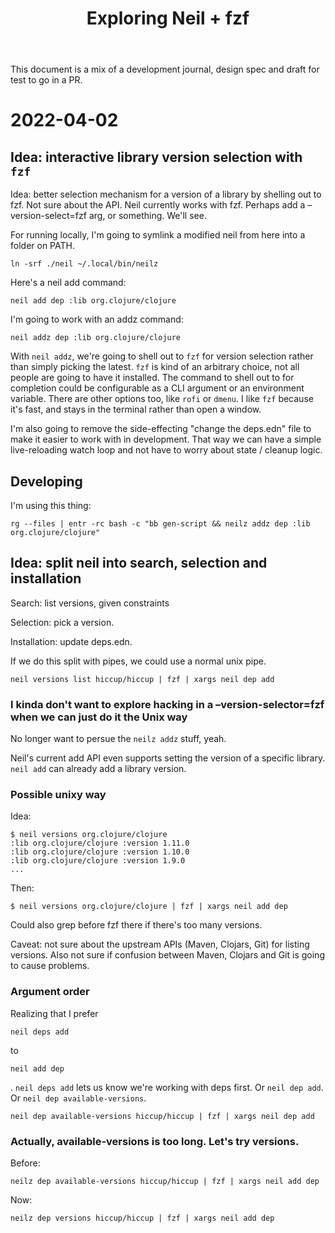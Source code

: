 #+TITLE: Exploring Neil + fzf

This document is a mix of a development journal, design spec and draft for test
to go in a PR.

* 2022-04-02
** Idea: interactive library version selection with =fzf=
Idea: better selection mechanism for a version of a library by shelling out to
fzf. Not sure about the API. Neil currently works with fzf. Perhaps add a
--version-select=fzf arg, or something. We'll see.

For running locally, I'm going to symlink a modified neil from here into a
folder on PATH.

#+begin_src
ln -srf ./neil ~/.local/bin/neilz
#+end_src

Here's a neil add command:

#+begin_src
neil add dep :lib org.clojure/clojure
#+end_src

I'm going to work with an addz command:

#+begin_src
neil addz dep :lib org.clojure/clojure
#+end_src

With =neil addz=, we're going to shell out to =fzf= for version selection rather
than simply picking the latest. =fzf= is kind of an arbitrary choice, not all
people are going to have it installed. The command to shell out to for
completion could be configurable as a CLI argument or an environment variable.
There are other options too, like =rofi= or =dmenu=. I like =fzf= because it's
fast, and stays in the terminal rather than open a window.

I'm also going to remove the side-effecting "change the deps.edn" file to make
it easier to work with in development. That way we can have a simple
live-reloading watch loop and not have to worry about state / cleanup logic.
** Developing
I'm using this thing:

#+begin_src
rg --files | entr -rc bash -c "bb gen-script && neilz addz dep :lib org.clojure/clojure"
#+end_src
** Idea: split neil into search, selection and installation
Search: list versions, given constraints

Selection: pick a version.

Installation: update deps.edn.

If we do this split with pipes, we could use a normal unix pipe.

#+begin_src
neil versions list hiccup/hiccup | fzf | xargs neil dep add
#+end_src
*** I kinda don't want to explore hacking in a --version-selector=fzf when we can just do it the Unix way
No longer want to persue the =neilz addz= stuff, yeah.

Neil's current add API even supports setting the version of a specific library.
=neil add= can already add a library version.
*** Possible unixy way
Idea:

#+begin_src
  $ neil versions org.clojure/clojure
  :lib org.clojure/clojure :version 1.11.0
  :lib org.clojure/clojure :version 1.10.0
  :lib org.clojure/clojure :version 1.9.0
  ...
#+end_src

Then:

#+begin_src
  $ neil versions org.clojure/clojure | fzf | xargs neil add dep
#+end_src

Could also grep before fzf there if there's too many versions.

Caveat: not sure about the upstream APIs (Maven, Clojars, Git) for listing
versions. Also not sure if confusion between Maven, Clojars and Git is going to
cause problems.
*** Argument order
Realizing that I prefer

#+begin_src
  neil deps add
#+end_src

to

#+begin_src
  neil add dep
#+end_src

. =neil deps add= lets us know we're working with deps first. Or =neil dep add=.
Or =neil dep available-versions=.

#+begin_src
  neil dep available-versions hiccup/hiccup | fzf | xargs neil dep add
#+end_src
*** Actually, available-versions is too long. Let's try versions.
Before:

#+begin_src
  neilz dep available-versions hiccup/hiccup | fzf | xargs neil add dep
#+end_src

Now:

#+begin_src
  neilz dep versions hiccup/hiccup | fzf | xargs neil add dep
#+end_src
